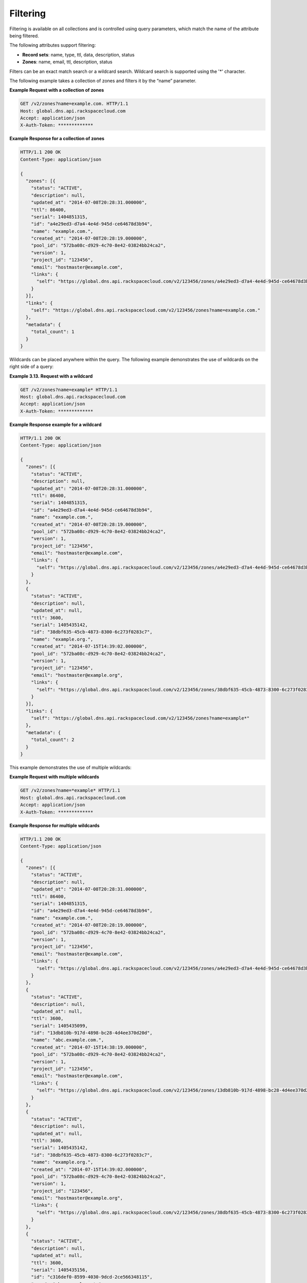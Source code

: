 .. _cdns-dg-filtering:

Filtering
~~~~~~~~~

Filtering is available on all collections and is controlled using query parameters, which 
match the name of the attribute being filtered.

The following attributes support filtering:

-  **Record sets**: name, type, ttl, data, description, status

-  **Zones**: name, email, ttl, description, status

Filters can be an exact match search or a wildcard search. Wildcard search is 
supported using the '\*' character.

The following example takes a collection of zones and filters it by the “name” parameter.

 
**Example Request with a collection of zones**

.. code::  

     GET /v2/zones?name=example.com. HTTP/1.1 
     Host: global.dns.api.rackspacecloud.com
     Accept: application/json
     X-Auth-Token: *************  

 
**Example Response for a collection of zones**

.. code::  

    HTTP/1.1 200 OK
    Content-Type: application/json

    {
      "zones": [{
        "status": "ACTIVE",
        "description": null,
        "updated_at": "2014-07-08T20:28:31.000000",
        "ttl": 86400,
        "serial": 1404851315,
        "id": "a4e29ed3-d7a4-4e4d-945d-ce64678d3b94",
        "name": "example.com.",
        "created_at": "2014-07-08T20:28:19.000000",
        "pool_id": "572ba08c-d929-4c70-8e42-03824bb24ca2",
        "version": 1,
        "project_id": "123456",
        "email": "hostmaster@example.com",
        "links": {
          "self": "https://global.dns.api.rackspacecloud.com/v2/123456/zones/a4e29ed3-d7a4-4e4d-945d-ce64678d3b94"
        }
      }],
      "links": {
        "self": "https://global.dns.api.rackspacecloud.com/v2/123456/zones?name=example.com."
      },
      "metadata": {
        "total_count": 1
      }
    } 

Wildcards can be placed anywhere within the query. The following example demonstrates the 
use of wildcards on the right side of a query:

 
**Example 3.13. Request with a wildcard**

.. code::  

    GET /v2/zones?name=example* HTTP/1.1
    Host: global.dns.api.rackspacecloud.com
    Accept: application/json
    X-Auth-Token: ************* 

 
**Example Response example for a wildcard**

.. code::  

    HTTP/1.1 200 OK
    Content-Type: application/json

    {
      "zones": [{
        "status": "ACTIVE",
        "description": null,
        "updated_at": "2014-07-08T20:28:31.000000",
        "ttl": 86400,
        "serial": 1404851315,
        "id": "a4e29ed3-d7a4-4e4d-945d-ce64678d3b94",
        "name": "example.com.",
        "created_at": "2014-07-08T20:28:19.000000",
        "pool_id": "572ba08c-d929-4c70-8e42-03824bb24ca2",
        "version": 1,
        "project_id": "123456",
        "email": "hostmaster@example.com",
        "links": {
          "self": "https://global.dns.api.rackspacecloud.com/v2/123456/zones/a4e29ed3-d7a4-4e4d-945d-ce64678d3b94"
        }
      },
      {
        "status": "ACTIVE",
        "description": null,
        "updated_at": null,
        "ttl": 3600,
        "serial": 1405435142,
        "id": "38dbf635-45cb-4873-8300-6c273f0283c7",
        "name": "example.org.",
        "created_at": "2014-07-15T14:39:02.000000",
        "pool_id": "572ba08c-d929-4c70-8e42-03824bb24ca2",
        "version": 1,
        "project_id": "123456",
        "email": "hostmaster@example.org",
        "links": {
          "self": "https://global.dns.api.rackspacecloud.com/v2/123456/zones/38dbf635-45cb-4873-8300-6c273f0283c7"
        }
      }],
      "links": {
        "self": "https://global.dns.api.rackspacecloud.com/v2/123456/zones?name=example*"
      },
      "metadata": {
        "total_count": 2
      }
    } 

This example demonstrates the use of multiple wildcards:

 
**Example Request with multiple wildcards**

.. code::  

    GET /v2/zones?name=*example* HTTP/1.1
    Host: global.dns.api.rackspacecloud.com
    Accept: application/json
    X-Auth-Token: ************* 

 
**Example Response for multiple wildcards**

.. code::  

    HTTP/1.1 200 OK
    Content-Type: application/json

    {
      "zones": [{
        "status": "ACTIVE",
        "description": null,
        "updated_at": "2014-07-08T20:28:31.000000",
        "ttl": 86400,
        "serial": 1404851315,
        "id": "a4e29ed3-d7a4-4e4d-945d-ce64678d3b94",
        "name": "example.com.",
        "created_at": "2014-07-08T20:28:19.000000",
        "pool_id": "572ba08c-d929-4c70-8e42-03824bb24ca2",
        "version": 1,
        "project_id": "123456",
        "email": "hostmaster@example.com",
        "links": {
          "self": "https://global.dns.api.rackspacecloud.com/v2/123456/zones/a4e29ed3-d7a4-4e4d-945d-ce64678d3b94"
        }
      },
      {
        "status": "ACTIVE",
        "description": null,
        "updated_at": null,
        "ttl": 3600,
        "serial": 1405435099,
        "id": "13db810b-917d-4898-bc28-4d4ee370d20d",
        "name": "abc.example.com.",
        "created_at": "2014-07-15T14:38:19.000000",
        "pool_id": "572ba08c-d929-4c70-8e42-03824bb24ca2",
        "version": 1,
        "project_id": "123456",
        "email": "hostmaster@example.com",
        "links": {
          "self": "https://global.dns.api.rackspacecloud.com/v2/123456/zones/13db810b-917d-4898-bc28-4d4ee370d20d"
        }
      },
      {
        "status": "ACTIVE",
        "description": null,
        "updated_at": null,
        "ttl": 3600,
        "serial": 1405435142,
        "id": "38dbf635-45cb-4873-8300-6c273f0283c7",
        "name": "example.org.",
        "created_at": "2014-07-15T14:39:02.000000",
        "pool_id": "572ba08c-d929-4c70-8e42-03824bb24ca2",
        "version": 1,
        "project_id": "123456",
        "email": "hostmaster@example.org",
        "links": {
          "self": "https://global.dns.api.rackspacecloud.com/v2/123456/zones/38dbf635-45cb-4873-8300-6c273f0283c7"
        }
      },
      {
        "status": "ACTIVE",
        "description": null,
        "updated_at": null,
        "ttl": 3600,
        "serial": 1405435156,
        "id": "c316def0-8599-4030-9dcd-2ce566348115",
        "name": "abc.example.net.",
        "created_at": "2014-07-15T14:39:16.000000",
        "pool_id": "572ba08c-d929-4c70-8e42-03824bb24ca2",
        "version": 1,
        "project_id": "123456",
        "email": "hostmaster@example.net",
        "links": {
          "self": "https://global.dns.api.rackspacecloud.com/v2/123456/zones/c316def0-8599-4030-9dcd-2ce566348115"
        }
      }],
      "links": {
        "self": "https://global.dns.api.rackspacecloud.com/v2/123456/zones?name=*example*"
      },
      "metadata": {
        "total_count": 4
      }
    }
